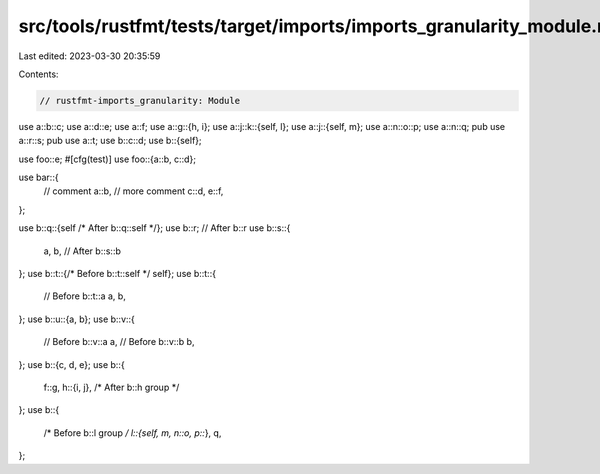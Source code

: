 src/tools/rustfmt/tests/target/imports/imports_granularity_module.rs
====================================================================

Last edited: 2023-03-30 20:35:59

Contents:

.. code-block:: rs

    // rustfmt-imports_granularity: Module

use a::b::c;
use a::d::e;
use a::f;
use a::g::{h, i};
use a::j::k::{self, l};
use a::j::{self, m};
use a::n::o::p;
use a::n::q;
pub use a::r::s;
pub use a::t;
use b::c::d;
use b::{self};

use foo::e;
#[cfg(test)]
use foo::{a::b, c::d};

use bar::{
    // comment
    a::b,
    // more comment
    c::d,
    e::f,
};

use b::q::{self /* After b::q::self */};
use b::r; // After b::r
use b::s::{
    a,
    b, // After b::s::b
};
use b::t::{/* Before b::t::self */ self};
use b::t::{
    // Before b::t::a
    a,
    b,
};
use b::u::{a, b};
use b::v::{
    // Before b::v::a
    a,
    // Before b::v::b
    b,
};
use b::{c, d, e};
use b::{
    f::g,
    h::{i, j}, /* After b::h group */
};
use b::{
    /* Before b::l group */ l::{self, m, n::o, p::*},
    q,
};


